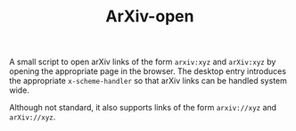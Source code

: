 #+TITLE: ArXiv-open

A small script to open arXiv links of the form ~arxiv:xyz~ and ~arXiv:xyz~ by
opening the appropriate page in the browser.  The desktop entry introduces the
appropriate ~x-scheme-handler~ so that arXiv links can be handled system wide.

Although not standard, it also supports links of the form ~arxiv://xyz~ and
~arXiv://xyz~.
